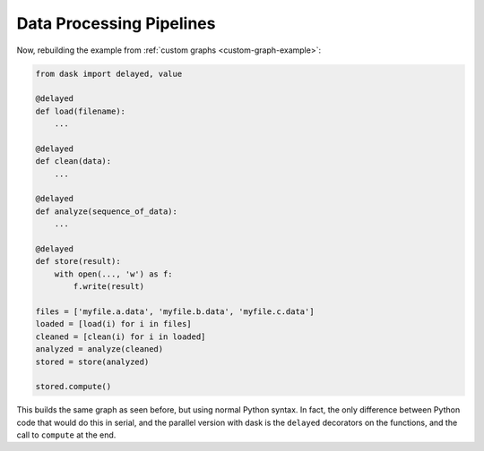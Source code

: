 Data Processing Pipelines
=========================

Now, rebuilding the example from :ref:`custom graphs <custom-graph-example>`:

.. code-block:: python

    from dask import delayed, value

    @delayed
    def load(filename):
        ...

    @delayed
    def clean(data):
        ...

    @delayed
    def analyze(sequence_of_data):
        ...

    @delayed
    def store(result):
        with open(..., 'w') as f:
            f.write(result)

    files = ['myfile.a.data', 'myfile.b.data', 'myfile.c.data']
    loaded = [load(i) for i in files]
    cleaned = [clean(i) for i in loaded]
    analyzed = analyze(cleaned)
    stored = store(analyzed)

    stored.compute()

This builds the same graph as seen before, but using normal Python syntax. In
fact, the only difference between Python code that would do this in serial, and
the parallel version with dask is the ``delayed`` decorators on the functions, and
the call to ``compute`` at the end.
